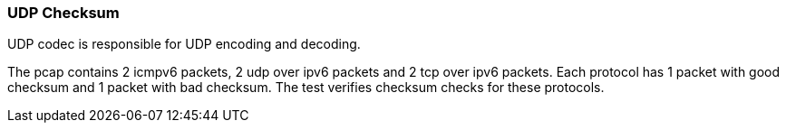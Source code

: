 === UDP Checksum

UDP codec is responsible for UDP encoding and decoding.

The pcap contains 2 icmpv6 packets, 2 udp over ipv6 packets and 2 tcp over
ipv6 packets. Each protocol has 1 packet with good checksum and 1 packet
with bad checksum.
The test verifies checksum checks for these protocols.
